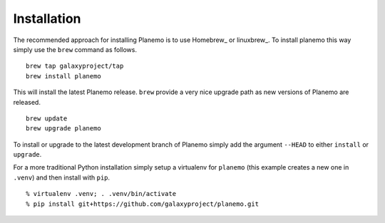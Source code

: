 ============
Installation
============

The recommended approach for installing Planemo is to use Homebrew_ or
linuxbrew_. To install planemo this way simply use the ``brew`` command as
follows.

::

   brew tap galaxyproject/tap
   brew install planemo

This will install the latest Planemo release. ``brew`` provide a very nice
upgrade path as new versions of Planemo are released.

::

   brew update
   brew upgrade planemo

To install or upgrade to the latest development branch of Planemo simply add
the argument ``--HEAD`` to either ``install`` or ``upgrade``.

For a more traditional Python installation simply setup a virtualenv
for ``planemo`` (this example creates a new one in ``.venv``) and then
install with ``pip``.

::

   % virtualenv .venv; . .venv/bin/activate
   % pip install git+https://github.com/galaxyproject/planemo.git
